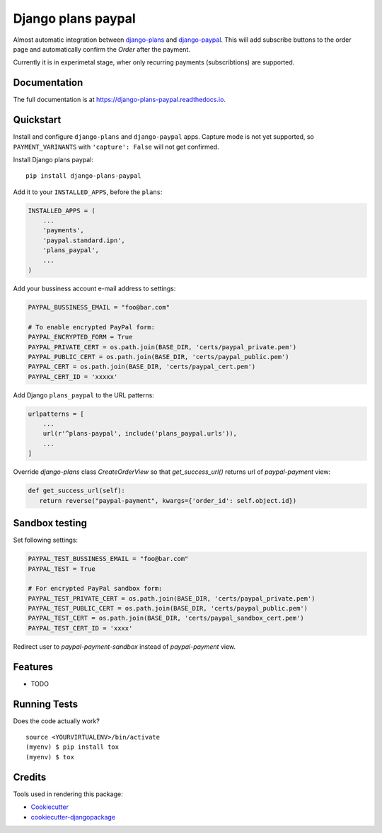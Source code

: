=============================
Django plans paypal
=============================

.. image:: https://badge.fury.io/py/django-plans-paypal.svg
    :target: https://badge.fury.io/py/django-plans-paypal

.. image:: https://travis-ci.org/PetrDlouhy/django-plans-paypal.svg?branch=master
    :target: https://travis-ci.org/PetrDlouhy/django-plans-paypal

.. image:: https://codecov.io/gh/PetrDlouhy/django-plans-paypal/branch/master/graph/badge.svg
    :target: https://codecov.io/gh/PetrDlouhy/django-plans-paypal

Almost automatic integration between `django-plans <https://github.com/django-getpaid/django-plans>`_ and `django-paypal <https://github.com/spookylukey/django-paypal>`_.
This will add subscribe buttons to the order page and automatically confirm the `Order` after the payment.

Currently it is in experimetal stage, wher only recurring payments (subscribtions) are supported.


Documentation
-------------

The full documentation is at https://django-plans-paypal.readthedocs.io.

Quickstart
----------

Install and configure ``django-plans`` and ``django-paypal`` apps.
Capture mode is not yet supported, so ``PAYMENT_VARINANTS`` with ``'capture': False`` will not get confirmed.

Install Django plans paypal::

    pip install django-plans-paypal

Add it to your ``INSTALLED_APPS``, before the ``plans``:

.. code-block:: python

    INSTALLED_APPS = (
        ...
        'payments',
        'paypal.standard.ipn',
        'plans_paypal',
        ...
    )

Add your bussiness account e-mail address to settings:

.. code-block:: python

   PAYPAL_BUSSINESS_EMAIL = "foo@bar.com"

   # To enable encrypted PayPal form:
   PAYPAL_ENCRYPTED_FORM = True
   PAYPAL_PRIVATE_CERT = os.path.join(BASE_DIR, 'certs/paypal_private.pem')
   PAYPAL_PUBLIC_CERT = os.path.join(BASE_DIR, 'certs/paypal_public.pem')
   PAYPAL_CERT = os.path.join(BASE_DIR, 'certs/paypal_cert.pem')
   PAYPAL_CERT_ID = 'xxxxx'


Add Django ``plans_paypal`` to the URL patterns:

.. code-block:: python

    urlpatterns = [
        ...
        url(r'^plans-paypal', include('plans_paypal.urls')),
        ...
    ]

Override `django-plans` class `CreateOrderView` so that `get_success_url()` returns url of `paypal-payment` view:

.. code-block:: python

    def get_success_url(self):
       return reverse("paypal-payment", kwargs={'order_id': self.object.id})

Sandbox testing
---------------

Set following settings:

.. code-block:: python

   PAYPAL_TEST_BUSSINESS_EMAIL = "foo@bar.com"
   PAYPAL_TEST = True

   # For encrypted PayPal sandbox form:
   PAYPAL_TEST_PRIVATE_CERT = os.path.join(BASE_DIR, 'certs/paypal_private.pem')
   PAYPAL_TEST_PUBLIC_CERT = os.path.join(BASE_DIR, 'certs/paypal_public.pem')
   PAYPAL_TEST_CERT = os.path.join(BASE_DIR, 'certs/paypal_sandbox_cert.pem')
   PAYPAL_TEST_CERT_ID = 'xxxx'


Redirect user to `paypal-payment-sandbox` instead of `paypal-payment` view.

Features
--------

* TODO

Running Tests
-------------

Does the code actually work?

::

    source <YOURVIRTUALENV>/bin/activate
    (myenv) $ pip install tox
    (myenv) $ tox

Credits
-------

Tools used in rendering this package:

*  Cookiecutter_
*  `cookiecutter-djangopackage`_

.. _Cookiecutter: https://github.com/audreyr/cookiecutter
.. _`cookiecutter-djangopackage`: https://github.com/pydanny/cookiecutter-djangopackage

